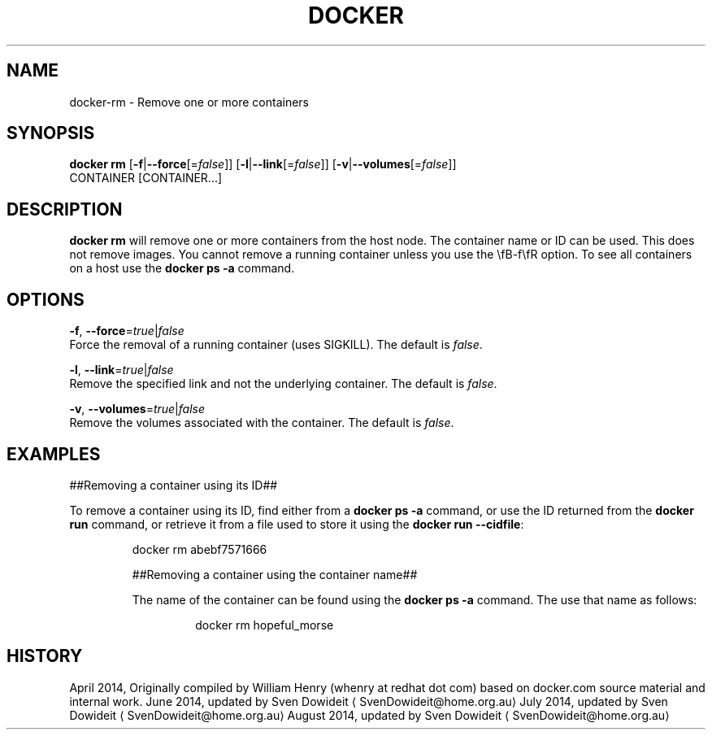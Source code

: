 .TH "DOCKER" "1" " Docker User Manuals" "Docker Community" "JUNE 2014"  ""

.SH NAME
.PP
docker\-rm \- Remove one or more containers

.SH SYNOPSIS
.PP
\fBdocker rm\fP
[\fB\-f\fP|\fB\-\-force\fP[=\fIfalse\fP]]
[\fB\-l\fP|\fB\-\-link\fP[=\fIfalse\fP]]
[\fB\-v\fP|\fB\-\-volumes\fP[=\fIfalse\fP]]
 CONTAINER [CONTAINER...]

.SH DESCRIPTION
.PP
\fBdocker rm\fP will remove one or more containers from the host node. The
container name or ID can be used. This does not remove images. You cannot
remove a running container unless you use the \\fB\-f\\fR option. To see all
containers on a host use the \fBdocker ps \-a\fP command.

.SH OPTIONS
.PP
\fB\-f\fP, \fB\-\-force\fP=\fItrue\fP|\fIfalse\fP
   Force the removal of a running container (uses SIGKILL). The default is \fIfalse\fP.

.PP
\fB\-l\fP, \fB\-\-link\fP=\fItrue\fP|\fIfalse\fP
   Remove the specified link and not the underlying container. The default is \fIfalse\fP.

.PP
\fB\-v\fP, \fB\-\-volumes\fP=\fItrue\fP|\fIfalse\fP
   Remove the volumes associated with the container. The default is \fIfalse\fP.

.SH EXAMPLES
.PP
##Removing a container using its ID##

.PP
To remove a container using its ID, find either from a \fBdocker ps \-a\fP
command, or use the ID returned from the \fBdocker run\fP command, or retrieve
it from a file used to store it using the \fBdocker run \-\-cidfile\fP:

.PP
.RS

.nf
docker rm abebf7571666

.fi

.PP
##Removing a container using the container name##

.PP
The name of the container can be found using the \fBdocker ps \-a\fP
command. The use that name as follows:

.PP
.RS

.nf
docker rm hopeful\_morse

.fi

.SH HISTORY
.PP
April 2014, Originally compiled by William Henry (whenry at redhat dot com)
based on docker.com source material and internal work.
June 2014, updated by Sven Dowideit 
\[la]SvenDowideit@home.org.au\[ra]
July 2014, updated by Sven Dowideit 
\[la]SvenDowideit@home.org.au\[ra]
August 2014, updated by Sven Dowideit 
\[la]SvenDowideit@home.org.au\[ra]
